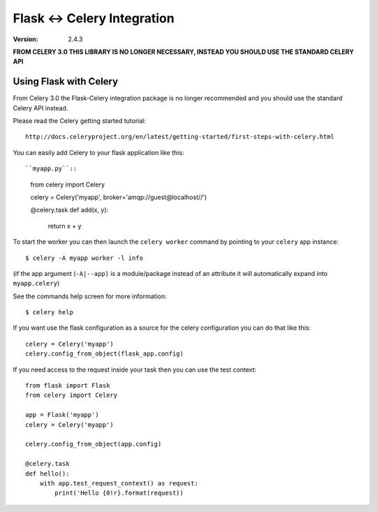 ==============================
 Flask <-> Celery Integration
==============================
:Version: 2.4.3

**FROM CELERY 3.0 THIS LIBRARY IS NO LONGER NECESSARY, INSTEAD YOU SHOULD
USE THE STANDARD CELERY API**

.. _Celery: http://celeryproject.org

Using Flask with Celery
=======================

From Celery 3.0 the Flask-Celery integration package is no longer
recommended and you should use the standard Celery API instead.

Please read the Celery getting started tutorial::

    http://docs.celeryproject.org/en/latest/getting-started/first-steps-with-celery.html


You can easily add Celery to your flask application like this::

``myapp.py``::

    from celery import Celery

    celery = Celery('myapp', broker='amqp://guest@localhost//')

    @celery.task
    def add(x, y):
        return x + y


To start the worker you can then launch the ``celery worker`` command
by pointing to your ``celery`` app instance::

    $ celery -A myapp worker -l info

(if the app argument (``-A|--app)`` is a module/package instead of an
attribute
it will automatically expand into ``myapp.celery``)


See the commands help screen for more information::

    $ celery help


If you want use the flask configuration as a source for the celery
configuration you can do that like this::

    celery = Celery('myapp')
    celery.config_from_object(flask_app.config)


If you need access to the request inside your task
then you can use the test context::

    from flask import Flask
    from celery import Celery

    app = Flask('myapp')
    celery = Celery('myapp')

    celery.config_from_object(app.config)

    @celery.task
    def hello():
        with app.test_request_context() as request:
            print('Hello {0!r}.format(request))
